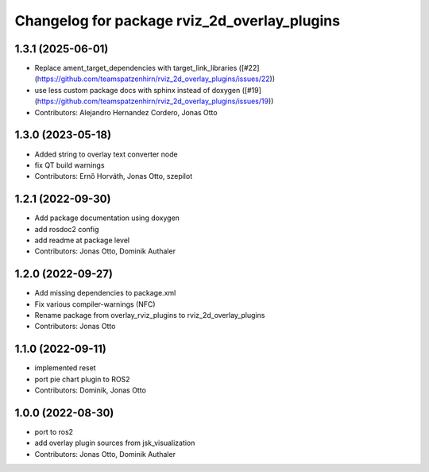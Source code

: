 ^^^^^^^^^^^^^^^^^^^^^^^^^^^^^^^^^^^^^^^^^^^^^
Changelog for package rviz_2d_overlay_plugins
^^^^^^^^^^^^^^^^^^^^^^^^^^^^^^^^^^^^^^^^^^^^^

1.3.1 (2025-06-01)
------------------
* Replace ament_target_dependencies with target_link_libraries ([#22](https://github.com/teamspatzenhirn/rviz_2d_overlay_plugins/issues/22))
* use less custom package docs with sphinx instead of doxygen ([#19](https://github.com/teamspatzenhirn/rviz_2d_overlay_plugins/issues/19))
* Contributors: Alejandro Hernandez Cordero, Jonas Otto

1.3.0 (2023-05-18)
------------------
* Added string to overlay text converter node
* fix QT build warnings
* Contributors: Ernő Horváth, Jonas Otto, szepilot

1.2.1 (2022-09-30)
------------------
* Add package documentation using doxygen
* add rosdoc2 config
* add readme at package level
* Contributors: Jonas Otto, Dominik Authaler

1.2.0 (2022-09-27)
------------------
* Add missing dependencies to package.xml
* Fix various compiler-warnings (NFC)
* Rename package from overlay_rviz_plugins to rviz_2d_overlay_plugins
* Contributors: Jonas Otto

1.1.0 (2022-09-11)
------------------
* implemented reset
* port pie chart plugin to ROS2
* Contributors: Dominik, Jonas Otto

1.0.0 (2022-08-30)
------------------
* port to ros2
* add overlay plugin sources from jsk_visualization
* Contributors: Jonas Otto, Dominik Authaler
